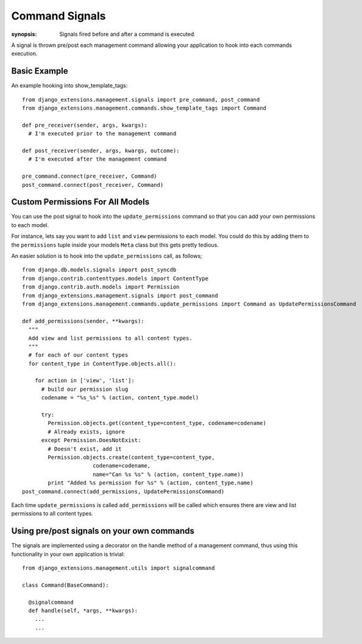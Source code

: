 Command Signals
===============

:synopsis: Signals fired before and after a command is executed.

A signal is thrown pre/post each management command allowing your application
to hook into each commands execution.


Basic Example
-------------

An example hooking into show_template_tags:

::

  from django_extensions.management.signals import pre_command, post_command
  from django_extensions.management.commands.show_template_tags import Command

  def pre_receiver(sender, args, kwargs):
    # I'm executed prior to the management command

  def post_receiver(sender, args, kwargs, outcome):
    # I'm executed after the management command

  pre_command.connect(pre_receiver, Command)
  post_command.connect(post_receiver, Command)


Custom Permissions For All Models
---------------------------------

You can use the post signal to hook into the ``update_permissions`` command so that
you can add your own permissions to each model.

For instance, lets say you want to add ``list`` and ``view`` permissions to
each model. You could do this by adding them to the ``permissions`` tuple inside
your models ``Meta`` class but this gets pretty tedious.

An easier solution is to hook into the ``update_permissions`` call, as follows;

::

  from django.db.models.signals import post_syncdb
  from django.contrib.contenttypes.models import ContentType
  from django.contrib.auth.models import Permission
  from django_extensions.management.signals import post_command
  from django_extensions.management.commands.update_permissions import Command as UpdatePermissionsCommand

  def add_permissions(sender, **kwargs):
    """
    Add view and list permissions to all content types.
    """
    # for each of our content types
    for content_type in ContentType.objects.all():

      for action in ['view', 'list']:
        # build our permission slug
        codename = "%s_%s" % (action, content_type.model)

        try:
          Permission.objects.get(content_type=content_type, codename=codename)
          # Already exists, ignore
        except Permission.DoesNotExist:
          # Doesn't exist, add it
          Permission.objects.create(content_type=content_type,
                        codename=codename,
                        name="Can %s %s" % (action, content_type.name))
          print "Added %s permission for %s" % (action, content_type.name)
  post_command.connect(add_permissions, UpdatePermissionsCommand)

Each time ``update_permissions`` is called ``add_permissions`` will be called which
ensures there are view and list permissions to all content types.


Using pre/post signals on your own commands
-------------------------------------------

The signals are implemented using a decorator on the handle method of a management command,
thus using this functionality in your own application is trivial:

::

  from django_extensions.management.utils import signalcommand

  class Command(BaseCommand):

    @signalcommand
    def handle(self, *args, **kwargs):
      ...
      ...
